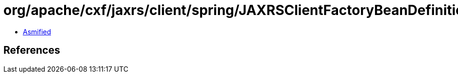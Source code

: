 = org/apache/cxf/jaxrs/client/spring/JAXRSClientFactoryBeanDefinitionParser.class

 - link:JAXRSClientFactoryBeanDefinitionParser-asmified.java[Asmified]

== References

